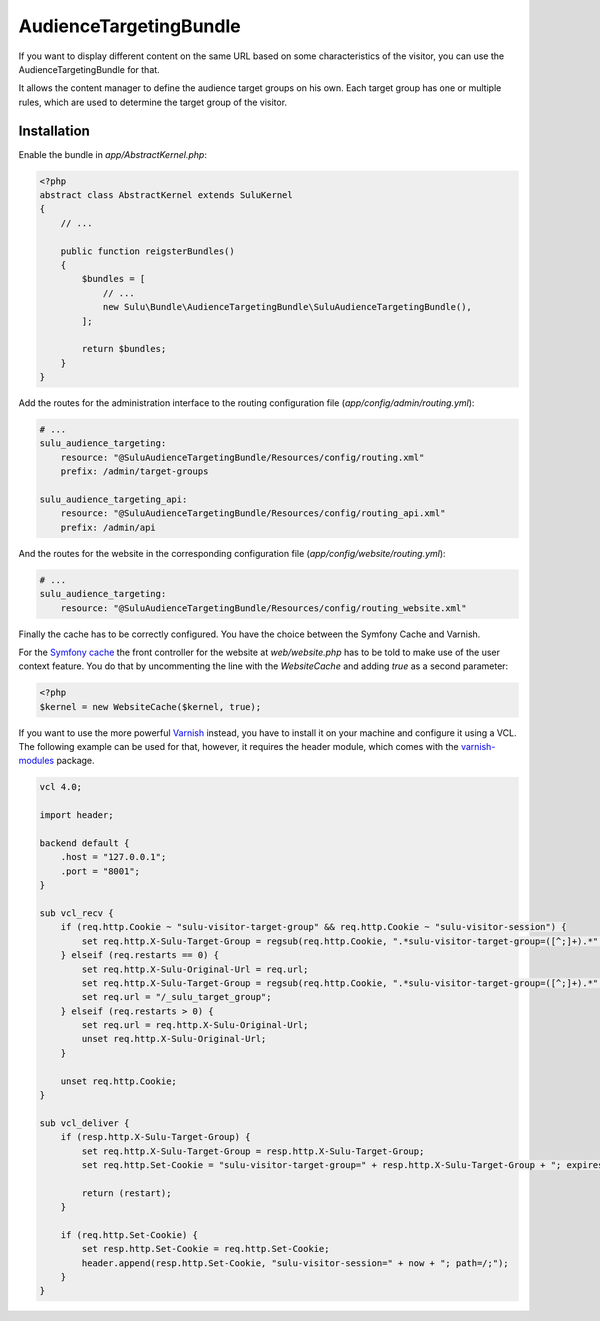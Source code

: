 AudienceTargetingBundle
=======================

If you want to display different content on the same URL based on some
characteristics of the visitor, you can use the AudienceTargetingBundle for
that.

It allows the content manager to define the audience target groups on his own.
Each target group has one or multiple rules, which are used to determine the
target group of the visitor.

Installation
------------

Enable the bundle in `app/AbstractKernel.php`:

.. code-block:: php

    <?php
    abstract class AbstractKernel extends SuluKernel
    {
        // ...

        public function reigsterBundles()
        {
            $bundles = [
                // ...
                new Sulu\Bundle\AudienceTargetingBundle\SuluAudienceTargetingBundle(),
            ];

            return $bundles;
        }
    }

Add the routes for the administration interface to the routing configuration
file (`app/config/admin/routing.yml`):

.. code-block:: yaml

    # ...
    sulu_audience_targeting:
        resource: "@SuluAudienceTargetingBundle/Resources/config/routing.xml"
        prefix: /admin/target-groups

    sulu_audience_targeting_api:
        resource: "@SuluAudienceTargetingBundle/Resources/config/routing_api.xml"
        prefix: /admin/api

And the routes for the website in the corresponding configuration file
(`app/config/website/routing.yml`):

.. code-block:: yaml

    # ...
    sulu_audience_targeting:
        resource: "@SuluAudienceTargetingBundle/Resources/config/routing_website.xml"

Finally the cache has to be correctly configured. You have the choice between
the Symfony Cache and Varnish.

For the `Symfony cache`_ the front controller for the website at
`web/website.php` has to be told to make use of the user context feature. You
do that by uncommenting the line with the `WebsiteCache` and adding `true` as a
second parameter:

.. code-block:: php

    <?php
    $kernel = new WebsiteCache($kernel, true);

If you want to use the more powerful `Varnish`_ instead, you have to install it
on your machine and configure it using a VCL. The following example can be used
for that, however, it requires the header module, which comes with the
`varnish-modules`_ package.

.. code-block:: c

    vcl 4.0;

    import header;

    backend default {
        .host = "127.0.0.1";
        .port = "8001";
    }

    sub vcl_recv {
        if (req.http.Cookie ~ "sulu-visitor-target-group" && req.http.Cookie ~ "sulu-visitor-session") {
            set req.http.X-Sulu-Target-Group = regsub(req.http.Cookie, ".*sulu-visitor-target-group=([^;]+).*", "\1");
        } elseif (req.restarts == 0) {
            set req.http.X-Sulu-Original-Url = req.url;
            set req.http.X-Sulu-Target-Group = regsub(req.http.Cookie, ".*sulu-visitor-target-group=([^;]+).*", "\1");
            set req.url = "/_sulu_target_group";
        } elseif (req.restarts > 0) {
            set req.url = req.http.X-Sulu-Original-Url;
            unset req.http.X-Sulu-Original-Url;
        }

        unset req.http.Cookie;
    }

    sub vcl_deliver {
        if (resp.http.X-Sulu-Target-Group) {
            set req.http.X-Sulu-Target-Group = resp.http.X-Sulu-Target-Group;
            set req.http.Set-Cookie = "sulu-visitor-target-group=" + resp.http.X-Sulu-Target-Group + "; expires=Tue, 19 Jan 2038 03:14:07 GMT; path=/;";

            return (restart);
        }

        if (req.http.Set-Cookie) {
            set resp.http.Set-Cookie = req.http.Set-Cookie;
            header.append(resp.http.Set-Cookie, "sulu-visitor-session=" + now + "; path=/;");
        }
    }

.. _Symfony Cache: http://symfony.com/doc/current/http_cache.html
.. _Varnish: https://www.varnish-cache.org/
.. _varnish-modules: https://github.com/varnish/varnish-modules
